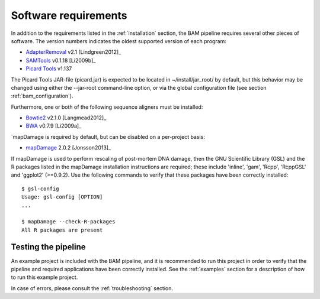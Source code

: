 .. highlight:: Bash
.. _bam_requirements:


Software requirements
=====================

In addition to the requirements listed in the :ref:`installation` section, the BAM pipeline requires several other pieces of software. The version numbers indicates the oldest supported version of each program:

* `AdapterRemoval`_ v2.1 [Lindgreen2012]_
* `SAMTools`_ v0.1.18 [Li2009b]_
* `Picard Tools`_ v1.137

The Picard Tools JAR-file (picard.jar) is expected to be located in ~/install/jar_root/ by default, but this behavior may be changed using either the --jar-root command-line option, or via the global configuration file (see section :ref:`bam_configuration`).

Furthermore, one or both of the following sequence aligners must be installed:

* `Bowtie2`_ v2.1.0 [Langmead2012]_
* `BWA`_ v0.7.9 [Li2009a]_

`mapDamage is required by default, but can be disabled on a per-project basis:

* `mapDamage`_ 2.0.2 [Jonsson2013]_

If mapDamage is used to perform rescaling of post-mortem DNA damage, then the GNU Scientific Library (GSL) and the R packages listed in the mapDamage installation instructions are required; these include 'inline', 'gam', 'Rcpp', 'RcppGSL' and 'ggplot2' (>=0.9.2). Use the following commands to verify that these packages have been correctly installed::

    $ gsl-config
    Usage: gsl-config [OPTION]
    ...

    $ mapDamage --check-R-packages
    All R packages are present


Testing the pipeline
--------------------

An example project is included with the BAM pipeline, and it is recommended to run this project in order to verify that the pipeline and required applications have been correctly installed. See the :ref:`examples` section for a description of how to run this example project.

In case of errors, please consult the :ref:`troubleshooting` section.


.. _AdapterRemoval: https://github.com/MikkelSchubert/adapterremoval
.. _Bowtie2: http://bowtie-bio.sourceforge.net/bowtie2/
.. _BWA: http://bio-bwa.sourceforge.net/
.. _mapDamage: http://ginolhac.github.io/mapDamage/
.. _SAMTools: https://samtools.github.io
.. _Picard Tools: http://broadinstitute.github.io/picard/